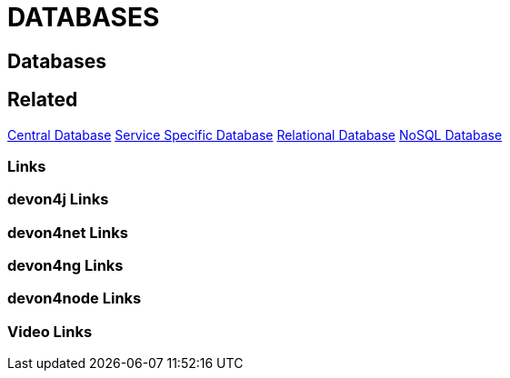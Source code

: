 = DATABASES

[.directory]
== Databases

[.links-to-files]
== Related
<<central-database.html#, Central Database>>
<<servicespecific-database.html#, Service Specific Database>>
<<relational-database.html#, Relational Database>>
<<nosql-database.html#,NoSQL Database>>

[.common-links]
=== Links

[.devon4j-links]
=== devon4j Links

[.devon4net-links]
=== devon4net Links

[.devon4ng-links]
=== devon4ng Links

[.devon4node-links]
=== devon4node Links

[.videos-links]
=== Video Links


